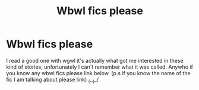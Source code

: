 #+TITLE: Wbwl fics please

* Wbwl fics please
:PROPERTIES:
:Author: Temporary_Hope7623
:Score: 2
:DateUnix: 1606247495.0
:DateShort: 2020-Nov-24
:END:
I read a good one with wgwl it's actually what got me interested in these kind of stories, unfortunately I can't remember what it was called. Anywho if you know any wbwl fics please link below. (p.s if you know the name of the fic I am talking about please link) _(/~/)_/

